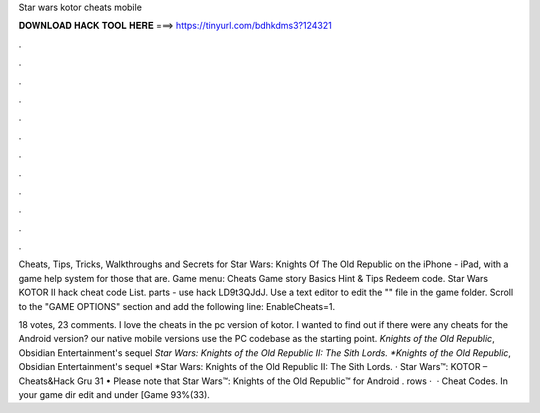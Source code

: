 Star wars kotor cheats mobile



𝐃𝐎𝐖𝐍𝐋𝐎𝐀𝐃 𝐇𝐀𝐂𝐊 𝐓𝐎𝐎𝐋 𝐇𝐄𝐑𝐄 ===> https://tinyurl.com/bdhkdms3?124321



.



.



.



.



.



.



.



.



.



.



.



.

Cheats, Tips, Tricks, Walkthroughs and Secrets for Star Wars: Knights Of The Old Republic on the iPhone - iPad, with a game help system for those that are. Game menu: Cheats Game story Basics Hint & Tips Redeem code. Star Wars KOTOR II hack cheat code List. parts - use hack LD9t3QJdJ. Use a text editor to edit the "" file in the game folder. Scroll to the "GAME OPTIONS" section and add the following line: EnableCheats=1.

18 votes, 23 comments. I love the cheats in the pc version of kotor. I wanted to find out if there were any cheats for the Android version? our native mobile versions use the PC codebase as the starting point. *Knights of the Old Republic*, Obsidian Entertainment's sequel *Star Wars: Knights of the Old Republic II: The Sith Lords. *Knights of the Old Republic*, Obsidian Entertainment's sequel *Star Wars: Knights of the Old Republic II: The Sith Lords. · Star Wars™: KOTOR – Cheats&Hack Gru 31 • Please note that Star Wars™: Knights of the Old Republic™ for Android . rows ·  · Cheat Codes. In your game dir edit  and under [Game 93%(33).

